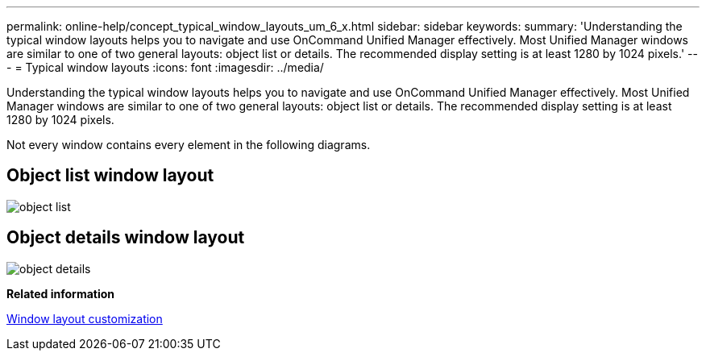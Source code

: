 ---
permalink: online-help/concept_typical_window_layouts_um_6_x.html
sidebar: sidebar
keywords: 
summary: 'Understanding the typical window layouts helps you to navigate and use OnCommand Unified Manager effectively. Most Unified Manager windows are similar to one of two general layouts: object list or details. The recommended display setting is at least 1280 by 1024 pixels.'
---
= Typical window layouts
:icons: font
:imagesdir: ../media/

[.lead]
Understanding the typical window layouts helps you to navigate and use OnCommand Unified Manager effectively. Most Unified Manager windows are similar to one of two general layouts: object list or details. The recommended display setting is at least 1280 by 1024 pixels.

Not every window contains every element in the following diagrams.

== Object list window layout

image::../media/object_list.gif[]

== Object details window layout

image::../media/object_details.gif[]

*Related information*

xref:reference_window_layout_customization.adoc[Window layout customization]
